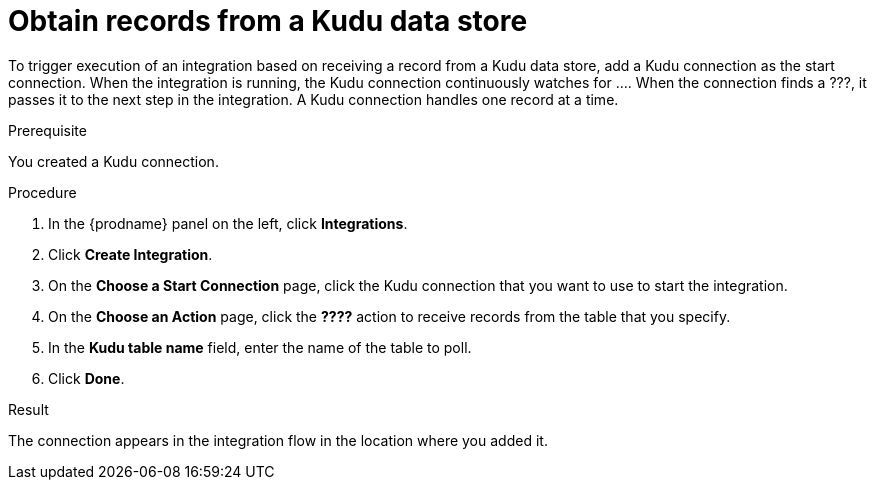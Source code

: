 // This module is included in the following assemblies:
// as_connecting-to-kudu.adoc

[id='add-kudu-connection-start_{context}']
= Obtain records from a Kudu data store 

To trigger execution of an integration based on receiving a record
from a Kudu data store, add a Kudu connection as the start connection. When 
the integration is running, the Kudu connection continuously watches for .... 
When the connection finds a ???,
it passes it to the next step in the integration. A Kudu 
connection handles one record at a time. 

.Prerequisite
You created a Kudu connection. 

.Procedure

. In the {prodname} panel on the left, click *Integrations*.
. Click *Create Integration*.
. On the *Choose a Start Connection* page, click the Kudu connection that
you want to use to start the integration. 
. On the *Choose an Action* page, click the *????* action
to receive records from the table that you specify. 
. In the *Kudu table name* field, enter the name of the table
to poll. 
. Click *Done*. 

.Result
The connection appears in the integration flow 
in the location where you added it. 
